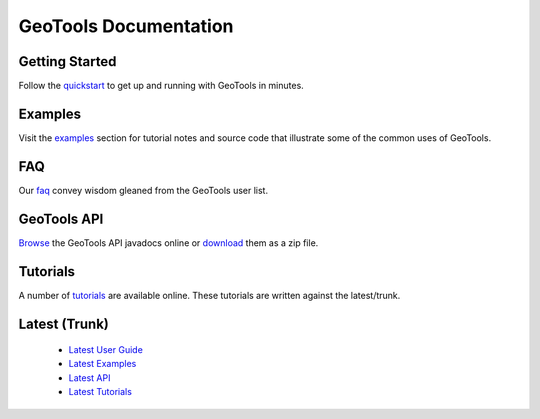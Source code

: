 GeoTools Documentation
======================

Getting Started
---------------

Follow the `quickstart <http://docs.geotools.org/stable/userguide/quickstart.html>`_ to get up and running with GeoTools in minutes.
  
Examples
--------

Visit the `examples <http://docs.geotools.org/stable/userguide/examples/>`_ section for 
tutorial notes and source code that illustrate some of the common uses of GeoTools.

FAQ
---

Our `faq <http://docs.geotools.org/stable/userguide/faq.html>`_ convey wisdom gleaned from the
GeoTools user list.

GeoTools API
------------

`Browse <http://docs.geotools.org/stable/javadocs/>`_ the GeoTools API javadocs online or `download <http://sourceforge.net/projects/geotools/files/>`_ them as a zip file.

Tutorials
---------

A number of `tutorials <http://docs.geotools.org/latest/tutorials>`_ are 
available online. These tutorials are written against the latest/trunk.

Latest (Trunk)
--------------
 
  * `Latest User Guide <http://docs.geotools.org/latest/userguide/>`_
  * `Latest Examples <http://docs.geotools.org/latest/userguide/examples/>`_
  * `Latest API <http://docs.geotools.org/latest/javadocs/>`_
  * `Latest Tutorials <http://docs.geotools.org/latest/tutorials/>`_
